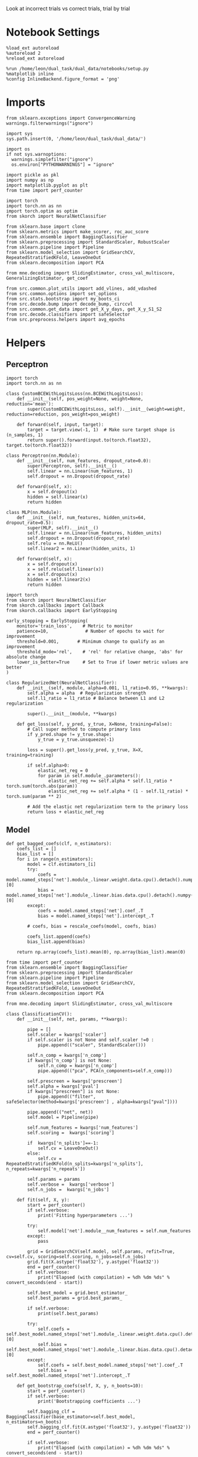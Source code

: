 #+STARTUP: fold
#+PROPERTY: header-args:ipython :results both :exports both :async yes :session decoder :kernel dual_data :exports results :output-dir ./figures/landscape :file (lc/org-babel-tangle-figure-filename)

Look at incorrect trials vs correct trials, trial by trial

* Notebook Settings

#+begin_src ipython
%load_ext autoreload
%autoreload 2
%reload_ext autoreload

%run /home/leon/dual_task/dual_data/notebooks/setup.py
%matplotlib inline
%config InlineBackend.figure_format = 'png'
#+end_src

#+RESULTS:
: The autoreload extension is already loaded. To reload it, use:
:   %reload_ext autoreload
: Python exe
: /home/leon/mambaforge/envs/dual_data/bin/python

* Imports

#+begin_src ipython
  from sklearn.exceptions import ConvergenceWarning
  warnings.filterwarnings("ignore")

  import sys
  sys.path.insert(0, '/home/leon/dual_task/dual_data/')

  import os
  if not sys.warnoptions:
    warnings.simplefilter("ignore")
    os.environ["PYTHONWARNINGS"] = "ignore"

  import pickle as pkl
  import numpy as np
  import matplotlib.pyplot as plt
  from time import perf_counter

  import torch
  import torch.nn as nn
  import torch.optim as optim
  from skorch import NeuralNetClassifier

  from sklearn.base import clone
  from sklearn.metrics import make_scorer, roc_auc_score
  from sklearn.ensemble import BaggingClassifier
  from sklearn.preprocessing import StandardScaler, RobustScaler
  from sklearn.pipeline import Pipeline
  from sklearn.model_selection import GridSearchCV, RepeatedStratifiedKFold, LeaveOneOut
  from sklearn.decomposition import PCA

  from mne.decoding import SlidingEstimator, cross_val_multiscore, GeneralizingEstimator, get_coef

  from src.common.plot_utils import add_vlines, add_vdashed
  from src.common.options import set_options
  from src.stats.bootstrap import my_boots_ci
  from src.decode.bump import decode_bump, circcvl
  from src.common.get_data import get_X_y_days, get_X_y_S1_S2
  from src.decode.classifiers import safeSelector
  from src.preprocess.helpers import avg_epochs
#+end_src

#+RESULTS:

* Helpers
** Perceptron

#+begin_src ipython :tangle ../src/torch/perceptron.py
  import torch
  import torch.nn as nn

  class CustomBCEWithLogitsLoss(nn.BCEWithLogitsLoss):
      def __init__(self, pos_weight=None, weight=None, reduction='mean'):
          super(CustomBCEWithLogitsLoss, self).__init__(weight=weight, reduction=reduction, pos_weight=pos_weight)

      def forward(self, input, target):
          target = target.view(-1, 1)  # Make sure target shape is (n_samples, 1)
          return super().forward(input.to(torch.float32), target.to(torch.float32))
#+end_src

#+RESULTS:

#+RESULTS:

#+begin_src ipython :tangle ../src/torch/perceptron.py
  class Perceptron(nn.Module):
      def __init__(self, num_features, dropout_rate=0.0):
          super(Perceptron, self).__init__()
          self.linear = nn.Linear(num_features, 1)
          self.dropout = nn.Dropout(dropout_rate)

      def forward(self, x):
          x = self.dropout(x)
          hidden = self.linear(x)
          return hidden
#+end_src

#+RESULTS:

#+begin_src ipython :tangle ../src/torch/perceptron.py
  class MLP(nn.Module):
      def __init__(self, num_features, hidden_units=64, dropout_rate=0.5):
          super(MLP, self).__init__()
          self.linear = nn.Linear(num_features, hidden_units)
          self.dropout = nn.Dropout(dropout_rate)
          self.relu = nn.ReLU()
          self.linear2 = nn.Linear(hidden_units, 1)

      def forward(self, x):
          x = self.dropout(x)
          x = self.relu(self.linear(x))
          x = self.dropout(x)
          hidden = self.linear2(x)
          return hidden
#+end_src

#+RESULTS:

#+begin_src ipython :tangle ../src/torch/skorch.py
  import torch
  from skorch import NeuralNetClassifier
  from skorch.callbacks import Callback
  from skorch.callbacks import EarlyStopping

  early_stopping = EarlyStopping(
      monitor='train_loss',    # Metric to monitor
      patience=10,              # Number of epochs to wait for improvement
      threshold=0.001,       # Minimum change to qualify as an improvement
      threshold_mode='rel',    # 'rel' for relative change, 'abs' for absolute change
      lower_is_better=True     # Set to True if lower metric values are better
  )

  class RegularizedNet(NeuralNetClassifier):
      def __init__(self, module, alpha=0.001, l1_ratio=0.95, **kwargs):
          self.alpha = alpha  # Regularization strength
          self.l1_ratio = l1_ratio # Balance between L1 and L2 regularization

          super().__init__(module, **kwargs)

      def get_loss(self, y_pred, y_true, X=None, training=False):
          # Call super method to compute primary loss
          if y_pred.shape != y_true.shape:
              y_true = y_true.unsqueeze(-1)

          loss = super().get_loss(y_pred, y_true, X=X, training=training)

          if self.alpha>0:
              elastic_net_reg = 0
              for param in self.module_.parameters():
                  elastic_net_reg += self.alpha * self.l1_ratio * torch.sum(torch.abs(param))
                  elastic_net_reg += self.alpha * (1 - self.l1_ratio) * torch.sum(param ** 2)

          # Add the elastic net regularization term to the primary loss
          return loss + elastic_net_reg
#+end_src

#+RESULTS:

** Model
#+begin_src ipython
  def get_bagged_coefs(clf, n_estimators):
      coefs_list = []
      bias_list = []
      for i in range(n_estimators):
          model = clf.estimators_[i]
          try:
              coefs = model.named_steps['net'].module_.linear.weight.data.cpu().detach().numpy()[0]
              bias = model.named_steps['net'].module_.linear.bias.data.cpu().detach().numpy()[0]
          except:
              coefs = model.named_steps['net'].coef_.T
              bias = model.named_steps['net'].intercept_.T

          # coefs, bias = rescale_coefs(model, coefs, bias)

          coefs_list.append(coefs)
          bias_list.append(bias)

      return np.array(coefs_list).mean(0), np.array(bias_list).mean(0)
#+end_src

#+RESULTS:

#+begin_src ipython :tangle ../src/torch/classificationCV.py
  from time import perf_counter
  from sklearn.ensemble import BaggingClassifier
  from sklearn.preprocessing import StandardScaler
  from sklearn.pipeline import Pipeline
  from sklearn.model_selection import GridSearchCV, RepeatedStratifiedKFold, LeaveOneOut
  from sklearn.decomposition import PCA

  from mne.decoding import SlidingEstimator, cross_val_multiscore

  class ClassificationCV():
      def __init__(self, net, params, **kwargs):

          pipe = []
          self.scaler = kwargs['scaler']
          if self.scaler is not None and self.scaler !=0 :
              pipe.append(("scaler", StandardScaler()))

          self.n_comp = kwargs['n_comp']
          if kwargs['n_comp'] is not None:
              self.n_comp = kwargs['n_comp']
              pipe.append(("pca", PCA(n_components=self.n_comp)))

          self.prescreen = kwargs['prescreen']
          self.alpha = kwargs['pval']
          if kwargs["prescreen"] is not None:
              pipe.append(("filter", safeSelector(method=kwargs['prescreen'] , alpha=kwargs["pval"])))

          pipe.append(("net", net))
          self.model = Pipeline(pipe)

          self.num_features = kwargs['num_features']
          self.scoring =  kwargs['scoring']

          if  kwargs['n_splits']==-1:
              self.cv = LeaveOneOut()
          else:
              self.cv = RepeatedStratifiedKFold(n_splits=kwargs['n_splits'], n_repeats=kwargs['n_repeats'])

          self.params = params
          self.verbose =  kwargs['verbose']
          self.n_jobs =  kwargs['n_jobs']

      def fit(self, X, y):
          start = perf_counter()
          if self.verbose:
              print('Fitting hyperparameters ...')

          try:
              self.model['net'].module__num_features = self.num_features
          except:
              pass

          grid = GridSearchCV(self.model, self.params, refit=True, cv=self.cv, scoring=self.scoring, n_jobs=self.n_jobs)
          grid.fit(X.astype('float32'), y.astype('float32'))
          end = perf_counter()
          if self.verbose:
              print("Elapsed (with compilation) = %dh %dm %ds" % convert_seconds(end - start))

          self.best_model = grid.best_estimator_
          self.best_params = grid.best_params_

          if self.verbose:
              print(self.best_params)

          try:
              self.coefs = self.best_model.named_steps['net'].module_.linear.weight.data.cpu().detach().numpy()[0]
              self.bias = self.best_model.named_steps['net'].module_.linear.bias.data.cpu().detach().numpy()[0]
          except:
              self.coefs = self.best_model.named_steps['net'].coef_.T
              self.bias = self.best_model.named_steps['net'].intercept_.T

      def get_bootstrap_coefs(self, X, y, n_boots=10):
          start = perf_counter()
          if self.verbose:
              print('Bootstrapping coefficients ...')

          self.bagging_clf = BaggingClassifier(base_estimator=self.best_model, n_estimators=n_boots)
          self.bagging_clf.fit(X.astype('float32'), y.astype('float32'))
          end = perf_counter()

          if self.verbose:
              print("Elapsed (with compilation) = %dh %dm %ds" % convert_seconds(end - start))

          self.coefs, self.bias = get_bagged_coefs(self.bagging_clf, n_estimators=n_boots)

          return self.coefs, self.bias


      def get_overlap(self, model, X):
          try:
              coefs = model.named_steps['net'].module_.linear.weight.data.cpu().detach().numpy()[0]
              bias = model.named_steps['net'].module_.linear.bias.data.cpu().detach().numpy()[0]
          except:
              coefs = model.named_steps['net'].coef_.T
              bias = model.named_steps['net'].intercept_.T

          if self.scaler is not None and self.scaler!=0:
              scaler = model.named_steps['scaler']
              for i in range(X.shape[-1]):
                  X[..., i] = scaler.transform(X[..., i])

          if (self.prescreen is not None) and (self.prescreen != 0):
              filter = model.named_steps['filter']
              idx = filter.selector.get_support(indices=True)
              self.overlaps = (np.swapaxes(X[:, idx], 1, -1) @ coefs) / np.linalg.norm(coefs, axis=0)

          elif (self.n_comp is not None) and (self.n_comp != 0):
              pca = model.named_steps['pca']
              X_pca = np.zeros((X.shape[0], self.n_comp, X.shape[-1]))

              for i in range(X.shape[-1]):
                  X_pca[..., i] = pca.transform(X[..., i])

              self.overlaps = (np.swapaxes(X_pca, 1, -1) @ coefs + bias) # / np.linalg.norm(coefs, axis=0)
          else:
              self.overlaps = -(np.swapaxes(X, 1, -1) @ coefs) / np.linalg.norm(coefs, axis=0)
              # self.overlaps = -(np.swapaxes(X, 1, -1) @ coefs + bias) / np.linalg.norm(coefs, axis=0)

          return self.overlaps

      def get_bootstrap_overlaps(self, X):
          start = perf_counter()
          if self.verbose:
              print('Getting bootstrapped overlaps ...')

          X_copy = np.copy(X)
          overlaps_list = []
          n_boots = len(self.bagging_clf.estimators_)

          for i in range(n_boots):
              model = self.bagging_clf.estimators_[i]
              overlaps = self.get_overlap(model, X_copy)
              overlaps_list.append(overlaps)

          end = perf_counter()
          if self.verbose:
              print("Elapsed (with compilation) = %dh %dm %ds" % convert_seconds(end - start))

          return np.array(overlaps_list).mean(0)

      def get_cv_scores(self, X, y, scoring):
          start = perf_counter()
          if self.verbose:
              print('Computing cv scores ...')

          estimator = SlidingEstimator(clone(self.best_model), n_jobs=1,
                                       scoring=scoring, verbose=False)

          self.scores = cross_val_multiscore(estimator, X.astype('float32'), y.astype('float32'),
                                             cv=self.cv, n_jobs=-1, verbose=False)
          end = perf_counter()
          if self.verbose:
              print("Elapsed (with compilation) = %dh %dm %ds" % convert_seconds(end - start))

          return self.scores
#+end_src

#+RESULTS:

  #+begin_src ipython :tangle ../src/torch/main.py
    from src.common.get_data import get_X_y_days, get_X_y_S1_S2
    from src.preprocess.helpers import avg_epochs

    def get_classification(model, RETURN='overlaps', **options):
            start = perf_counter()

            dum = 0
            if options['features'] == 'distractor':
                    if options['task'] != 'Dual':
                            task = options['task']
                            options['task'] = 'Dual'
                            dum = 1

            X_days, y_days = get_X_y_days(**options)
            X, y = get_X_y_S1_S2(X_days, y_days, **options)

            y_labels = y.copy()

            if options['features'] == 'sample':
                y = y.sample_odor.dropna().to_numpy()
            elif options['features'] == 'distractor':
                y = y.dist_odor.dropna().to_numpy()
            elif options['features'] == 'choice':
                y = y.choice.to_numpy()

            y[y==-1] = 0

            if options['verbose']:
                print('X', X.shape, 'y', y.shape)

            X_avg = avg_epochs(X, **options).astype('float32')
            y_avg = y

            if options['trials'] == 'correct':
                options['trials'] = ''
                X, _ = get_X_y_S1_S2(X_days, y_days, **options)

            if dum:
                    options['features'] = 'sample'
                    options['task'] = task
                    X, _ = get_X_y_S1_S2(X_days, y_days, **options)

            # if options['class_weight']:
            #         pos_weight = torch.tensor(np.sum(y==0) / np.sum(y==1), device=DEVICE).to(torch.float32)
            #         print('imbalance', pos_weight)
            #         model.criterion__pos_weight = pos_weight

            if RETURN is None:
                return None
            else:
                model.fit(X_avg, y_avg)

            if 'scores' in RETURN:
                scores = model.get_cv_scores(X, y, options['scoring'])
                end = perf_counter()
                print("Elapsed (with compilation) = %dh %dm %ds" % convert_seconds(end - start))
                return scores
            elif 'overlaps' in RETURN:
                coefs, bias = model.get_bootstrap_coefs(X_avg, y_avg, n_boots=options['n_boots'])
                overlaps = model.get_bootstrap_overlaps(X)
                end = perf_counter()
                print("Elapsed (with compilation) = %dh %dm %ds" % convert_seconds(end - start))
                return overlaps, y_labels
            elif 'coefs' in RETURN:
                coefs, bias = model.get_bootstrap_coefs(X_avg, y_avg, n_boots=options['n_boots'])
                end = perf_counter()
                print("Elapsed (with compilation) = %dh %dm %ds" % convert_seconds(end - start))
                return coefs, bias
            else:
                return None
#+end_src

#+RESULTS:

** Other

#+begin_src ipython :tangle ../src/torch/utils.py
  import numpy as np

  def safe_roc_auc_score(y_true, y_score):
      y_true = np.asarray(y_true)
      if len(np.unique(y_true)) == 1:
          return np.nan  # return np.nan where the score cannot be calculated
      return roc_auc_score(y_true, y_score)
#+end_src

#+RESULTS:

#+begin_src ipython :tangle ../src/torch/utils.py
  def rescale_coefs(model, coefs, bias):

          try:
                  means = model.named_steps["scaler"].mean_
                  scales = model.named_steps["scaler"].scale_

                  # Rescale the coefficients
                  rescaled_coefs = np.true_divide(coefs, scales)

                  # Adjust the intercept
                  rescaled_bias = bias - np.sum(rescaled_coefs * means)

                  return rescaled_coefs, rescaled_bias
          except:
                  return coefs, bias

#+end_src

#+RESULTS:

#+begin_src ipython :tangle ../src/torch/utils.py
  from scipy.stats import bootstrap

  def get_bootstrap_ci(data, statistic=np.mean, confidence_level=0.95, n_resamples=1000, random_state=None):
      result = bootstrap((data,), statistic)
      ci_lower, ci_upper = result.confidence_interval
      return np.array([ci_lower, ci_upper])
#+end_src

#+RESULTS:

#+begin_src ipython :tangle ../src/torch/utils.py
  def convert_seconds(seconds):
      h = seconds // 3600
      m = (seconds % 3600) // 60
      s = seconds % 60
      return h, m, s
#+end_src

#+RESULTS:

#+begin_src ipython :tangle ../src/torch/utils.py
  import pickle as pkl

  def pkl_save(obj, name, path="."):
      pkl.dump(obj, open(path + "/" + name + ".pkl", "wb"))


  def pkl_load(name, path="."):
      return pkl.load(open(path + "/" + name, "rb"))

#+end_src

#+RESULTS:

* Parameters

#+begin_src ipython
  DEVICE = 'cuda:0'
  mice = ['ChRM04','JawsM15', 'JawsM18', 'ACCM03', 'ACCM04']
  N_NEURONS = [668, 693, 444, 361, 113]

  tasks = ['DPA', 'DualGo', 'DualNoGo']
  params = { 'net__alpha': np.logspace(-4, 4, 10),
             # 'net__l1_ratio': np.linspace(0, 1, 10),
             # 'net__module__dropout_rate': np.linspace(0, 1, 10),
            }

  # ['AP02', 'AP12', 'PP09', 'PP17', 'RP17']

  kwargs = {
      'mouse': 'JawsM15', 'laser': 0,
      'trials': '', 'reload': 0, 'data_type': 'dF',
      'prescreen': None, 'pval': 96,
      'preprocess': False, 'scaler_BL': 'robust',
      'avg_noise':True, 'unit_var_BL': True,
      'random_state': None, 'T_WINDOW': 0.0,
      'l1_ratio': 0.95,
      'n_comp': None, 'scaler': None,
      'bootstrap': 1, 'n_boots': 128,
      'n_splits': 3, 'n_repeats': 32,
      'class_weight': 0,
      'multilabel':0,
  }

  # kwargs['days'] = ['first', 'middle', 'last']
  options = set_options(**kwargs)
  days = np.arange(1, options['n_days']+1)
  # days = ['first', 'middle', 'last']

  safe_roc_auc = make_scorer(safe_roc_auc_score, needs_proba=True)
  options['scoring'] = safe_roc_auc
  options['n_jobs'] = 30
#+end_src

#+RESULTS:

* Decoding vs days
** RNN

#+begin_src ipython
net = RegularizedNet(
    module=Perceptron,
    module__num_features=693,
    module__dropout_rate=0.0,
    alpha=0.01,
    l1_ratio=options['l1_ratio'],
    criterion=CustomBCEWithLogitsLoss,
    criterion__pos_weight=torch.tensor(1.0, device=DEVICE).to(torch.float32),
    optimizer=optim.Adam,
    optimizer__lr=0.1,
    max_epochs=1000,
    callbacks=[early_stopping],
    train_split=None,
    iterator_train__shuffle=False,  # Ensure the data is shuffled each epoch
    verbose=0,
    device= DEVICE if torch.cuda.is_available() else 'cpu',  # Assuming you might want to use CUDA
    compile=True,
    warm_start=True,
)

options['verbose'] = 0
model = ClassificationCV(net, params, **options)
options['verbose'] = 1
#+end_src

#+RESULTS:

** sklearn

#+begin_src ipython
from sklearn.linear_model import LogisticRegression
# net = LogisticRegression(penalty='l1', solver='liblinear', class_weight='balanced', n_jobs=None)
net = LogisticRegression(penalty='elasticnet', solver='saga', class_weight='balanced', n_jobs=None, l1_ratio=0.95, max_iter=100, tol=.001)
# net = LogisticRegression(penalty='elasticnet', solver='saga', class_weight='balanced', n_jobs=None, l1_ratio=0.95, max_iter=100, tol=.001, multi_class='multinomial')

params = {'net__C': np.logspace(-4, 4, 10)}

options['n_jobs'] = -1
options['verbose'] = 0
model = ClassificationCV(net, params, **options)
options['verbose'] = 1
#+end_src

#+RESULTS:

** fit

#+begin_src ipython
  overlaps_sample = []
  overlaps_dist = []
  overlaps_choice = []

  for task in tasks:
    options['task'] = task

    overlaps_sample_task = []
    overlaps_dist_task = []
    overlaps_choice_task = []

    for day in days:
        options['day'] = day

        options['features'] = 'sample'
        options['epochs'] = ['ED']
        overlaps = get_classification(model, RETURN='overlaps', **options)
        overlaps_sample_task.append(overlaps)

        options['features'] = 'distractor'
        options['epochs'] = ['MD']
        overlaps = get_classification(model, RETURN='overlaps', **options)
        overlaps_dist_task.append(overlaps)

        # options['features'] = 'choice'
        # options['epochs'] = ['CHOICE']
        # overlaps = get_classification(model, RETURN='overlaps', **options)
        # overlaps_choice_task.append(overlaps)

    overlaps_sample.append(overlaps_sample_task)
    overlaps_dist.append(overlaps_dist_task)
    # overlaps_choice.append(overlaps_choice_task)
    #+end_src

#+RESULTS:
#+begin_example
Loading files from /home/leon/dual_task/dual_data/data/JawsM15
DATA: FEATURES sample TASK DPA TRIALS  DAYS 1 LASER 0
X_S1 (16, 693, 84) X_S2 (16, 693, 84)
X (32, 693, 84) y (32,)
Elapsed (with compilation) = 0h 0m 33s
Loading files from /home/leon/dual_task/dual_data/data/JawsM15
DATA: FEATURES distractor TASK Dual TRIALS  DAYS 1 LASER 0
X_S1 (32, 693, 84) X_S2 (32, 693, 84)
X (64, 693, 84) y (64,)
DATA: FEATURES sample TASK DPA TRIALS  DAYS 1 LASER 0
X_S1 (16, 693, 84) X_S2 (16, 693, 84)
Elapsed (with compilation) = 0h 0m 9s
Loading files from /home/leon/dual_task/dual_data/data/JawsM15
DATA: FEATURES sample TASK DPA TRIALS  DAYS 2 LASER 0
X_S1 (16, 693, 84) X_S2 (16, 693, 84)
X (32, 693, 84) y (32,)
Elapsed (with compilation) = 0h 0m 6s
Loading files from /home/leon/dual_task/dual_data/data/JawsM15
DATA: FEATURES distractor TASK Dual TRIALS  DAYS 2 LASER 0
X_S1 (32, 693, 84) X_S2 (32, 693, 84)
X (64, 693, 84) y (64,)
DATA: FEATURES sample TASK DPA TRIALS  DAYS 2 LASER 0
X_S1 (16, 693, 84) X_S2 (16, 693, 84)
Elapsed (with compilation) = 0h 0m 10s
Loading files from /home/leon/dual_task/dual_data/data/JawsM15
DATA: FEATURES sample TASK DPA TRIALS  DAYS 3 LASER 0
X_S1 (16, 693, 84) X_S2 (16, 693, 84)
X (32, 693, 84) y (32,)
Elapsed (with compilation) = 0h 0m 6s
Loading files from /home/leon/dual_task/dual_data/data/JawsM15
DATA: FEATURES distractor TASK Dual TRIALS  DAYS 3 LASER 0
X_S1 (32, 693, 84) X_S2 (32, 693, 84)
X (64, 693, 84) y (64,)
DATA: FEATURES sample TASK DPA TRIALS  DAYS 3 LASER 0
X_S1 (16, 693, 84) X_S2 (16, 693, 84)
Elapsed (with compilation) = 0h 0m 10s
Loading files from /home/leon/dual_task/dual_data/data/JawsM15
DATA: FEATURES sample TASK DPA TRIALS  DAYS 4 LASER 0
X_S1 (16, 693, 84) X_S2 (16, 693, 84)
X (32, 693, 84) y (32,)
Elapsed (with compilation) = 0h 0m 6s
Loading files from /home/leon/dual_task/dual_data/data/JawsM15
DATA: FEATURES distractor TASK Dual TRIALS  DAYS 4 LASER 0
X_S1 (32, 693, 84) X_S2 (32, 693, 84)
X (64, 693, 84) y (64,)
DATA: FEATURES sample TASK DPA TRIALS  DAYS 4 LASER 0
X_S1 (16, 693, 84) X_S2 (16, 693, 84)
Elapsed (with compilation) = 0h 0m 10s
Loading files from /home/leon/dual_task/dual_data/data/JawsM15
DATA: FEATURES sample TASK DPA TRIALS  DAYS 5 LASER 0
X_S1 (16, 693, 84) X_S2 (16, 693, 84)
X (32, 693, 84) y (32,)
Elapsed (with compilation) = 0h 0m 6s
Loading files from /home/leon/dual_task/dual_data/data/JawsM15
DATA: FEATURES distractor TASK Dual TRIALS  DAYS 5 LASER 0
X_S1 (32, 693, 84) X_S2 (32, 693, 84)
X (64, 693, 84) y (64,)
DATA: FEATURES sample TASK DPA TRIALS  DAYS 5 LASER 0
X_S1 (16, 693, 84) X_S2 (16, 693, 84)
Elapsed (with compilation) = 0h 0m 10s
Loading files from /home/leon/dual_task/dual_data/data/JawsM15
DATA: FEATURES sample TASK DPA TRIALS  DAYS 6 LASER 0
X_S1 (16, 693, 84) X_S2 (16, 693, 84)
X (32, 693, 84) y (32,)
Elapsed (with compilation) = 0h 0m 6s
Loading files from /home/leon/dual_task/dual_data/data/JawsM15
DATA: FEATURES distractor TASK Dual TRIALS  DAYS 6 LASER 0
X_S1 (32, 693, 84) X_S2 (32, 693, 84)
X (64, 693, 84) y (64,)
DATA: FEATURES sample TASK DPA TRIALS  DAYS 6 LASER 0
X_S1 (16, 693, 84) X_S2 (16, 693, 84)
Elapsed (with compilation) = 0h 0m 10s
Loading files from /home/leon/dual_task/dual_data/data/JawsM15
DATA: FEATURES sample TASK DualGo TRIALS  DAYS 1 LASER 0
X_S1 (16, 693, 84) X_S2 (16, 693, 84)
X (32, 693, 84) y (32,)
Elapsed (with compilation) = 0h 0m 6s
Loading files from /home/leon/dual_task/dual_data/data/JawsM15
DATA: FEATURES distractor TASK Dual TRIALS  DAYS 1 LASER 0
X_S1 (32, 693, 84) X_S2 (32, 693, 84)
X (64, 693, 84) y (64,)
DATA: FEATURES sample TASK DualGo TRIALS  DAYS 1 LASER 0
X_S1 (16, 693, 84) X_S2 (16, 693, 84)
Elapsed (with compilation) = 0h 0m 10s
Loading files from /home/leon/dual_task/dual_data/data/JawsM15
DATA: FEATURES sample TASK DualGo TRIALS  DAYS 2 LASER 0
X_S1 (16, 693, 84) X_S2 (16, 693, 84)
X (32, 693, 84) y (32,)
Elapsed (with compilation) = 0h 0m 6s
Loading files from /home/leon/dual_task/dual_data/data/JawsM15
DATA: FEATURES distractor TASK Dual TRIALS  DAYS 2 LASER 0
X_S1 (32, 693, 84) X_S2 (32, 693, 84)
X (64, 693, 84) y (64,)
DATA: FEATURES sample TASK DualGo TRIALS  DAYS 2 LASER 0
X_S1 (16, 693, 84) X_S2 (16, 693, 84)
Elapsed (with compilation) = 0h 0m 10s
Loading files from /home/leon/dual_task/dual_data/data/JawsM15
DATA: FEATURES sample TASK DualGo TRIALS  DAYS 3 LASER 0
X_S1 (16, 693, 84) X_S2 (16, 693, 84)
X (32, 693, 84) y (32,)
Elapsed (with compilation) = 0h 0m 6s
Loading files from /home/leon/dual_task/dual_data/data/JawsM15
DATA: FEATURES distractor TASK Dual TRIALS  DAYS 3 LASER 0
X_S1 (32, 693, 84) X_S2 (32, 693, 84)
X (64, 693, 84) y (64,)
DATA: FEATURES sample TASK DualGo TRIALS  DAYS 3 LASER 0
X_S1 (16, 693, 84) X_S2 (16, 693, 84)
Elapsed (with compilation) = 0h 0m 10s
Loading files from /home/leon/dual_task/dual_data/data/JawsM15
DATA: FEATURES sample TASK DualGo TRIALS  DAYS 4 LASER 0
X_S1 (16, 693, 84) X_S2 (16, 693, 84)
X (32, 693, 84) y (32,)
Elapsed (with compilation) = 0h 0m 6s
Loading files from /home/leon/dual_task/dual_data/data/JawsM15
DATA: FEATURES distractor TASK Dual TRIALS  DAYS 4 LASER 0
X_S1 (32, 693, 84) X_S2 (32, 693, 84)
X (64, 693, 84) y (64,)
DATA: FEATURES sample TASK DualGo TRIALS  DAYS 4 LASER 0
X_S1 (16, 693, 84) X_S2 (16, 693, 84)
Elapsed (with compilation) = 0h 0m 10s
Loading files from /home/leon/dual_task/dual_data/data/JawsM15
DATA: FEATURES sample TASK DualGo TRIALS  DAYS 5 LASER 0
X_S1 (16, 693, 84) X_S2 (16, 693, 84)
X (32, 693, 84) y (32,)
Elapsed (with compilation) = 0h 0m 6s
Loading files from /home/leon/dual_task/dual_data/data/JawsM15
DATA: FEATURES distractor TASK Dual TRIALS  DAYS 5 LASER 0
X_S1 (32, 693, 84) X_S2 (32, 693, 84)
X (64, 693, 84) y (64,)
DATA: FEATURES sample TASK DualGo TRIALS  DAYS 5 LASER 0
X_S1 (16, 693, 84) X_S2 (16, 693, 84)
Elapsed (with compilation) = 0h 0m 10s
Loading files from /home/leon/dual_task/dual_data/data/JawsM15
DATA: FEATURES sample TASK DualGo TRIALS  DAYS 6 LASER 0
X_S1 (16, 693, 84) X_S2 (16, 693, 84)
X (32, 693, 84) y (32,)
Elapsed (with compilation) = 0h 0m 6s
Loading files from /home/leon/dual_task/dual_data/data/JawsM15
DATA: FEATURES distractor TASK Dual TRIALS  DAYS 6 LASER 0
X_S1 (32, 693, 84) X_S2 (32, 693, 84)
X (64, 693, 84) y (64,)
DATA: FEATURES sample TASK DualGo TRIALS  DAYS 6 LASER 0
X_S1 (16, 693, 84) X_S2 (16, 693, 84)
Elapsed (with compilation) = 0h 0m 10s
Loading files from /home/leon/dual_task/dual_data/data/JawsM15
DATA: FEATURES sample TASK DualNoGo TRIALS  DAYS 1 LASER 0
X_S1 (16, 693, 84) X_S2 (16, 693, 84)
X (32, 693, 84) y (32,)
Elapsed (with compilation) = 0h 0m 6s
Loading files from /home/leon/dual_task/dual_data/data/JawsM15
DATA: FEATURES distractor TASK Dual TRIALS  DAYS 1 LASER 0
X_S1 (32, 693, 84) X_S2 (32, 693, 84)
X (64, 693, 84) y (64,)
DATA: FEATURES sample TASK DualNoGo TRIALS  DAYS 1 LASER 0
X_S1 (16, 693, 84) X_S2 (16, 693, 84)
Elapsed (with compilation) = 0h 0m 10s
Loading files from /home/leon/dual_task/dual_data/data/JawsM15
DATA: FEATURES sample TASK DualNoGo TRIALS  DAYS 2 LASER 0
X_S1 (16, 693, 84) X_S2 (16, 693, 84)
X (32, 693, 84) y (32,)
Elapsed (with compilation) = 0h 0m 6s
Loading files from /home/leon/dual_task/dual_data/data/JawsM15
DATA: FEATURES distractor TASK Dual TRIALS  DAYS 2 LASER 0
X_S1 (32, 693, 84) X_S2 (32, 693, 84)
X (64, 693, 84) y (64,)
DATA: FEATURES sample TASK DualNoGo TRIALS  DAYS 2 LASER 0
X_S1 (16, 693, 84) X_S2 (16, 693, 84)
Elapsed (with compilation) = 0h 0m 10s
Loading files from /home/leon/dual_task/dual_data/data/JawsM15
DATA: FEATURES sample TASK DualNoGo TRIALS  DAYS 3 LASER 0
X_S1 (16, 693, 84) X_S2 (16, 693, 84)
X (32, 693, 84) y (32,)
Elapsed (with compilation) = 0h 0m 6s
Loading files from /home/leon/dual_task/dual_data/data/JawsM15
DATA: FEATURES distractor TASK Dual TRIALS  DAYS 3 LASER 0
X_S1 (32, 693, 84) X_S2 (32, 693, 84)
X (64, 693, 84) y (64,)
DATA: FEATURES sample TASK DualNoGo TRIALS  DAYS 3 LASER 0
X_S1 (16, 693, 84) X_S2 (16, 693, 84)
Elapsed (with compilation) = 0h 0m 10s
Loading files from /home/leon/dual_task/dual_data/data/JawsM15
DATA: FEATURES sample TASK DualNoGo TRIALS  DAYS 4 LASER 0
X_S1 (16, 693, 84) X_S2 (16, 693, 84)
X (32, 693, 84) y (32,)
Elapsed (with compilation) = 0h 0m 5s
Loading files from /home/leon/dual_task/dual_data/data/JawsM15
DATA: FEATURES distractor TASK Dual TRIALS  DAYS 4 LASER 0
X_S1 (32, 693, 84) X_S2 (32, 693, 84)
X (64, 693, 84) y (64,)
DATA: FEATURES sample TASK DualNoGo TRIALS  DAYS 4 LASER 0
X_S1 (16, 693, 84) X_S2 (16, 693, 84)
Elapsed (with compilation) = 0h 0m 10s
Loading files from /home/leon/dual_task/dual_data/data/JawsM15
DATA: FEATURES sample TASK DualNoGo TRIALS  DAYS 5 LASER 0
X_S1 (16, 693, 84) X_S2 (16, 693, 84)
X (32, 693, 84) y (32,)
Elapsed (with compilation) = 0h 0m 5s
Loading files from /home/leon/dual_task/dual_data/data/JawsM15
DATA: FEATURES distractor TASK Dual TRIALS  DAYS 5 LASER 0
X_S1 (32, 693, 84) X_S2 (32, 693, 84)
X (64, 693, 84) y (64,)
DATA: FEATURES sample TASK DualNoGo TRIALS  DAYS 5 LASER 0
X_S1 (16, 693, 84) X_S2 (16, 693, 84)
Elapsed (with compilation) = 0h 0m 10s
Loading files from /home/leon/dual_task/dual_data/data/JawsM15
DATA: FEATURES sample TASK DualNoGo TRIALS  DAYS 6 LASER 0
X_S1 (16, 693, 84) X_S2 (16, 693, 84)
X (32, 693, 84) y (32,)
Elapsed (with compilation) = 0h 0m 6s
Loading files from /home/leon/dual_task/dual_data/data/JawsM15
DATA: FEATURES distractor TASK Dual TRIALS  DAYS 6 LASER 0
X_S1 (32, 693, 84) X_S2 (32, 693, 84)
X (64, 693, 84) y (64,)
DATA: FEATURES sample TASK DualNoGo TRIALS  DAYS 6 LASER 0
X_S1 (16, 693, 84) X_S2 (16, 693, 84)
Elapsed (with compilation) = 0h 0m 10s
#+end_example

#+begin_src ipython
print(overlaps_sample[2][2].shape)
#+end_src

#+RESULTS:
: (32, 84, 1)

#+begin_src ipython
overlaps_save = np.stack((overlaps_sample, overlaps_dist))
# overlaps_save = np.stack((overlaps_sample, overlaps_dist, overlaps_choice))
print(overlaps_save.shape)
pkl_save(overlaps_save, '%s_overlaps_tasks_%.2f_l1_ratio%s' % (options['mouse'], options['l1_ratio'], options['fname']), path="../data/%s/" % options['mouse'])
#+end_src

#+RESULTS:
: (2, 3, 6, 32, 84, 1)

* Overlaps

#+begin_src ipython
filename = '%s_overlaps_tasks_%.2f_l1_ratio%s.pkl' % (options['mouse'], options['l1_ratio'], options['fname'])
print(filename)
try:
      overlaps = pkl_load(filename, path="../data/%s/" % options['mouse'])
      print('overlaps', overlaps.shape)
except:
      print('file not found')
#+end_src

#+RESULTS:
: JawsM15_overlaps_tasks_0.95_l1_ratio.pkl
: overlaps (2, 3, 6, 32, 84, 1)

#+begin_src ipython
overlaps_sample = overlaps[0]
overlaps_dist = overlaps[1]
# overlaps_choice = overlaps[2]
print(overlaps_sample.shape)
#+end_src

#+RESULTS:
: (3, 6, 32, 84, 1)

#+begin_src ipython
options['n_days'] = 6

overlaps_sample = np.array(overlaps_sample)
print(overlaps_sample.shape)

overlaps_dist = np.array(overlaps_dist)
print(overlaps_dist.shape)
#+end_src

#+RESULTS:
: (3, 6, 32, 84, 1)
: (3, 6, 32, 84, 1)

#+begin_src ipython
  options['n_days'] = 6
  cmap = plt.get_cmap('Blues')
  colors = [cmap((i+1) / options['n_days'] ) for i in range(options['n_days'])]
  cmap = plt.get_cmap('Reds')
  colors2 = [cmap((i+1) / options['n_days'] ) for i in range(options['n_days'])]
  width = 6
  golden_ratio = (5**.5 - 1) / 2

  task = 1
  # mask = ~np.isnan(overlaps_dist).any(axis=2)
  # overlaps_dist = overlaps_dist[:, mask.any(axis=0)]
  options['features'] = 'choice'
  options['preprocess'] = False
  X_days, y_days = get_X_y_days(**options)

  time = np.linspace(0, 14, X_days.shape[-1])

  fig, ax = plt.subplots(3, 2, figsize= [2* width, 3*height])

  for task in range(3):
    for i in range(options['n_days']):
        overlap = overlaps_sample[task][i]
        size = overlap.shape[0] // 2

        sample = overlap[:size].mean(0)
        ax[task][0].plot(time, sample, label=i+1, color = colors[i]);

        sample = overlap[size:].mean(0)
        ax[task][0].plot(time, sample, label=i+1, color = colors[i]);

        # ax[task][0].plot(time, circcvl(overlaps_sample[task][i][:size].mean(0), windowSize=2), label=i+1, color = colors[i]);
        # ax[task][0].plot(time, circcvl(overlaps_sample[task][i][size:].mean(0), windowSize=2), label=i+1, color = colors2[i]);

        # size = overlaps_dist[task][i].shape[0] // 2
        overlap = overlaps_dist[task][i]
        size = overlap.shape[0] // 2
        dist = overlap[:size].mean(0)
        ax[task][1].plot(time, dist, label=i+1, color = colors[i]);

        dist = overlap[size:].mean(0)
        ax[task][1].plot(time, dist, label=i+1, color = colors2[i]);

        # ax[task][1].plot(overlaps_dist[task][i][:size].mean(0), label=i+1, color = colors[i]);
        # ax[task][1].plot(time, circcvl(overlaps_dist[task][i][:size].mean(0), windowSize=2), label=i+1, color = colors[i]);
        # ax[task][1].plot(time, circcvl(overlaps_dist[task][i][size:].mean(0), windowSize=2), label=i+1, color = colors2[i]);

        options['day'] = i+1
        # X, y = get_X_y_S1_S2(X_days, y_days, **options)
        # size = np.sum(y==-1)

        # ax[task][2].plot(time, circcvl(overlaps_choice[task][i][size:].mean(0), windowSize=2), label=i+1, color = colors2[i]);
        # ax[task][2].plot(time, circcvl(overlaps_choice[task][i][:size].mean(0), windowSize=2), label=i+1, color = colors[i]);

    # ax[task][1].legend(fontsize=10)
    ax[task][0].set_xlabel('Time (s)')
    ax[task][1].set_xlabel('Time (s)')
    ax[task][0].set_ylabel('Sample Overlap')
    ax[task][1].set_ylabel('Distractor Overlap')

    for i in range(2):
        ax[task][i].set_xticks(np.arange(0, 16, 2))
        ax[task][i].set_xlim([0, 14])
        add_vlines(ax[task][i])
        # ax[task][i].set_ylim([-20, 20])

  # plt.savefig('%s_overlaps.svg' % options['mouse'], dpi=300)
  # plt.show()
#+end_src

#+RESULTS:
:RESULTS:
: Loading files from /home/leon/dual_task/dual_data/data/JawsM15
[[./figures/landscape/figure_23.png]]
:END:

#+begin_src ipython
df = []
for task in tasks:
    options['task'] = task
    df2 = []
    for day in days:
        options['day'] = day
        X_days, y_days = get_X_y_days(**options)
        X, y = get_X_y_S1_S2(X_days, y_days, **options)

        df2.append(y)
    df.append(pd.concat(df2))
y = pd.concat(df)
#+end_src

#+RESULTS:
#+begin_example
Loading files from /home/leon/dual_task/dual_data/data/JawsM15
DATA: FEATURES choice TASK DPA TRIALS  DAYS 1 LASER 0
X_S1 (19, 693, 84) X_S2 (13, 693, 84)
Loading files from /home/leon/dual_task/dual_data/data/JawsM15
DATA: FEATURES choice TASK DPA TRIALS  DAYS 2 LASER 0
X_S1 (16, 693, 84) X_S2 (16, 693, 84)
Loading files from /home/leon/dual_task/dual_data/data/JawsM15
DATA: FEATURES choice TASK DPA TRIALS  DAYS 3 LASER 0
X_S1 (17, 693, 84) X_S2 (15, 693, 84)
Loading files from /home/leon/dual_task/dual_data/data/JawsM15
DATA: FEATURES choice TASK DPA TRIALS  DAYS 4 LASER 0
X_S1 (16, 693, 84) X_S2 (16, 693, 84)
Loading files from /home/leon/dual_task/dual_data/data/JawsM15
DATA: FEATURES choice TASK DPA TRIALS  DAYS 5 LASER 0
X_S1 (9, 693, 84) X_S2 (23, 693, 84)
Loading files from /home/leon/dual_task/dual_data/data/JawsM15
DATA: FEATURES choice TASK DPA TRIALS  DAYS 6 LASER 0
X_S1 (16, 693, 84) X_S2 (16, 693, 84)
Loading files from /home/leon/dual_task/dual_data/data/JawsM15
DATA: FEATURES choice TASK DualGo TRIALS  DAYS 1 LASER 0
X_S1 (16, 693, 84) X_S2 (16, 693, 84)
Loading files from /home/leon/dual_task/dual_data/data/JawsM15
DATA: FEATURES choice TASK DualGo TRIALS  DAYS 2 LASER 0
X_S1 (9, 693, 84) X_S2 (23, 693, 84)
Loading files from /home/leon/dual_task/dual_data/data/JawsM15
DATA: FEATURES choice TASK DualGo TRIALS  DAYS 3 LASER 0
X_S1 (14, 693, 84) X_S2 (18, 693, 84)
Loading files from /home/leon/dual_task/dual_data/data/JawsM15
DATA: FEATURES choice TASK DualGo TRIALS  DAYS 4 LASER 0
X_S1 (17, 693, 84) X_S2 (15, 693, 84)
Loading files from /home/leon/dual_task/dual_data/data/JawsM15
DATA: FEATURES choice TASK DualGo TRIALS  DAYS 5 LASER 0
X_S1 (8, 693, 84) X_S2 (24, 693, 84)
Loading files from /home/leon/dual_task/dual_data/data/JawsM15
DATA: FEATURES choice TASK DualGo TRIALS  DAYS 6 LASER 0
X_S1 (15, 693, 84) X_S2 (17, 693, 84)
Loading files from /home/leon/dual_task/dual_data/data/JawsM15
DATA: FEATURES choice TASK DualNoGo TRIALS  DAYS 1 LASER 0
X_S1 (22, 693, 84) X_S2 (10, 693, 84)
Loading files from /home/leon/dual_task/dual_data/data/JawsM15
DATA: FEATURES choice TASK DualNoGo TRIALS  DAYS 2 LASER 0
X_S1 (18, 693, 84) X_S2 (14, 693, 84)
Loading files from /home/leon/dual_task/dual_data/data/JawsM15
DATA: FEATURES choice TASK DualNoGo TRIALS  DAYS 3 LASER 0
X_S1 (16, 693, 84) X_S2 (16, 693, 84)
Loading files from /home/leon/dual_task/dual_data/data/JawsM15
DATA: FEATURES choice TASK DualNoGo TRIALS  DAYS 4 LASER 0
X_S1 (14, 693, 84) X_S2 (18, 693, 84)
Loading files from /home/leon/dual_task/dual_data/data/JawsM15
DATA: FEATURES choice TASK DualNoGo TRIALS  DAYS 5 LASER 0
X_S1 (7, 693, 84) X_S2 (25, 693, 84)
Loading files from /home/leon/dual_task/dual_data/data/JawsM15
DATA: FEATURES choice TASK DualNoGo TRIALS  DAYS 6 LASER 0
X_S1 (15, 693, 84) X_S2 (17, 693, 84)
#+end_example

#+begin_src ipython
print(y.response.unique())
#+end_src

#+RESULTS:
: ['correct_hit' 'incorrect_fa' 'correct_rej' 'incorrect_miss']

#+begin_src ipython
y['behavior'] = y['response'].apply(lambda x: 0 if 'incorrect' in x else 1)
y['pair'] = y['response'].apply(lambda x: 0 if ('rej' in x) or ('fa' in x) else 1)
#+end_src

#+RESULTS:

#+begin_src ipython
# print(np.vstack(overlaps_dist).shape)
# print(np.vstack(np.vstack(np.swapaxes(overlaps_dist, 0, -3))).shape)
# overlaps  = np.vstack(np.hstack(overlaps_sample)[..., 0])
overlaps  = overlaps_sample[..., 0].reshape(-1, 84)
# overlaps = np.vstack(np.vstack(np.swapaxes(overlaps_dist, 0, -3)))[..., 0]
print(overlaps.shape)
#+end_src

#+RESULTS:
: (576, 84)

#+begin_src ipython
y['overlaps'] = overlaps.tolist()
y['overlaps'] = y['overlaps'].apply(np.array)

options['epochs'] = ['ED']
y['overlaps_ED'] = y['overlaps'].apply(lambda x: avg_epochs(np.array(x), **options))

options['epochs'] = ['MD']
y['overlaps_MD'] = y['overlaps'].apply(lambda x: avg_epochs(np.array(x), **options))

options['epochs'] = ['LD']
y['overlaps_LD'] = y['overlaps'].apply(lambda x: avg_epochs(np.array(x), **options))

print(overlaps.shape)
#+end_src

#+RESULTS:
: (576, 84)

#+begin_src ipython
y['OED_sign'] = y['overlaps_ED'].apply(lambda x: 0 if x<=0 else 1)
y['OLD_sign'] = y['overlaps_LD'].apply(lambda x: 0 if x<=0 else 1)
print(y.overlaps_ED.head())
#+end_src

#+RESULTS:
: 14    0.670362
: 21    1.601941
: 25    0.438161
: 26    0.689194
: 32    1.255044
: Name: overlaps_ED, dtype: float64

#+begin_src ipython
print(y.keys())
#+end_src

#+RESULTS:
: Index(['sample_odor', 'test_odor', 'response', 'tasks', 'laser', 'day',
:        'dist_odor', 'choice', 'overlaps', 'overlaps_ED', 'overlaps_MD',
:        'overlaps_LD', 'behavior', 'pair', 'OED_sign', 'OLD_sign'],
:       dtype='object')

#+begin_src ipython
print(y.choice.shape)
#+end_src

#+RESULTS:
: (576,)

#+begin_src ipython
print(y.response.unique())
#+end_src

#+RESULTS:
: ['correct_hit' 'incorrect_fa' 'correct_rej' 'incorrect_miss']

#+begin_src ipython
df = y[y.tasks=='DPA'].copy()
# df['overlaps'] = df['overlaps'].apply(np.array)

# Group by 'day' and compute the mean overlaps for each day
mean_overlaps_by_day = df.groupby('day')['overlaps'].apply(lambda x: np.mean(np.stack(x), axis=0))

# Prepare data for plotting
mean_overlaps_df = pd.DataFrame(mean_overlaps_by_day.tolist(), index=mean_overlaps_by_day.index)

# Plotting
for idx, row in mean_overlaps_df.iterrows():
    plt.plot(np.linspace(0, 14, 84), row, label=f"Day {idx}")

plt.xlabel('Time (s)')
plt.ylabel('Overlap')
plt.legend(fontsize=10)
add_vlines()
plt.show()
#+end_src

#+RESULTS:
[[./figures/landscape/figure_33.png]]

#+begin_src ipython
  import statsmodels.api as sm
  import statsmodels.formula.api as smf

  y['tasks'] = y['tasks'].astype('category')
  y['day'] = y['day'].astype('category')
  y['choice'] = y['choice'].astype('category')

  formula = 'OLD_sign ~ choice'
  results = []

  for day in y.day.unique():
      data = y[(y['day'] == day)]
      glm = smf.glm(formula=formula, data=data, family=sm.families.Gaussian())
      result = glm.fit()
      results.append(result)

  print(results[0].summary())
    #+end_src

#+RESULTS:
#+begin_example
                 Generalized Linear Model Regression Results
==============================================================================
Dep. Variable:               OLD_sign   No. Observations:                   96
Model:                            GLM   Df Residuals:                       94
Model Family:                Gaussian   Df Model:                            1
Link Function:               Identity   Scale:                         0.16189
Method:                          IRLS   Log-Likelihood:                -47.806
Date:                Mon, 26 Aug 2024   Deviance:                       15.217
Time:                        18:52:40   Pearson chi2:                     15.2
No. Iterations:                     3   Pseudo R-squ. (CS):             0.4257
Covariance Type:            nonrobust
=================================================================================
                    coef    std err          z      P>|z|      [0.025      0.975]
---------------------------------------------------------------------------------
Intercept         0.7895      0.053     14.814      0.000       0.685       0.894
choice[T.1.0]    -0.6100      0.084     -7.295      0.000      -0.774      -0.446
=================================================================================
#+end_example

#+begin_src ipython
  print(results[0].summary())
#+end_src

#+RESULTS:
#+begin_example
                 Generalized Linear Model Regression Results
==============================================================================
Dep. Variable:            overlaps_ED   No. Observations:                   96
Model:                            GLM   Df Residuals:                       94
Model Family:                Gaussian   Df Model:                            1
Link Function:               Identity   Scale:                         0.22748
Method:                          IRLS   Log-Likelihood:                -64.135
Date:                Mon, 26 Aug 2024   Deviance:                       21.383
Time:                        18:05:51   Pearson chi2:                     21.4
No. Iterations:                     3   Pseudo R-squ. (CS):            0.06226
Covariance Type:            nonrobust
=================================================================================
                    coef    std err          z      P>|z|      [0.025      0.975]
---------------------------------------------------------------------------------
Intercept         0.3005      0.063      4.756      0.000       0.177       0.424
choice[T.1.0]     0.2458      0.099      2.480      0.013       0.052       0.440
=================================================================================
#+end_example

#+begin_src ipython
  import statsmodels.api as sm
  import statsmodels.formula.api as smf

  y['tasks'] = y['tasks'].astype('category')
  y['day'] = y['day'].astype('category')

  formula = 'overlaps_LD ~ day'
  formula = 'OLD_sign ~ day'
  results = []

  glm = smf.glm(formula=formula, data=y, family=sm.families.Gaussian())
  # glm = smf.mixedlm(formula, y, groups=y['day'], re_formula='1')
  result = glm.fit()

  print(result.summary())
    #+end_src

#+RESULTS:
#+begin_example
                 Generalized Linear Model Regression Results
==============================================================================
Dep. Variable:               OLD_sign   No. Observations:                  576
Model:                            GLM   Df Residuals:                      570
Model Family:                Gaussian   Df Model:                            5
Link Function:               Identity   Scale:                         0.24543
Method:                          IRLS   Log-Likelihood:                -409.73
Date:                Mon, 26 Aug 2024   Deviance:                       139.90
Time:                        18:53:12   Pearson chi2:                     140.
No. Iterations:                     3   Pseudo R-squ. (CS):            0.02633
Covariance Type:            nonrobust
==============================================================================
                 coef    std err          z      P>|z|      [0.025      0.975]
------------------------------------------------------------------------------
Intercept      0.5417      0.051     10.713      0.000       0.443       0.641
day[T.2.0]     0.0208      0.072      0.291      0.771      -0.119       0.161
day[T.3.0]    -0.1875      0.072     -2.622      0.009      -0.328      -0.047
day[T.4.0]     0.0729      0.072      1.020      0.308      -0.067       0.213
day[T.5.0]  1.058e-15      0.072   1.48e-14      1.000      -0.140       0.140
day[T.6.0]    -0.0104      0.072     -0.146      0.884      -0.151       0.130
==============================================================================
#+end_example

#+begin_src ipython
print(result.params.keys())
#+end_src

#+RESULTS:
: Index(['Intercept', 'day[T.2.0]', 'day[T.3.0]', 'day[T.4.0]', 'day[T.5.0]',
:        'day[T.6.0]'],
:       dtype='object')

#+begin_src ipython
coefs = []
for i in result.params.keys():
    coefs.append(result.params[i])

plt.plot(np.arange(1, 7), coefs[:6])
plt.xlabel('Day')
plt.ylabel('$\\beta_{overlap}$')
plt.show()
    #+end_src

#+RESULTS:
[[./figures/landscape/figure_38.png]]

#+begin_src ipython
print(result.summary())
#+end_src

#+RESULTS:
#+begin_example
                 Generalized Linear Model Regression Results
==============================================================================
Dep. Variable:            overlaps_ED   No. Observations:                  576
Model:                            GLM   Df Residuals:                      570
Model Family:                Gaussian   Df Model:                            5
Link Function:               Identity   Scale:                         0.34608
Method:                          IRLS   Log-Likelihood:                -508.70
Date:                Mon, 26 Aug 2024   Deviance:                       197.27
Time:                        17:54:52   Pearson chi2:                     197.
No. Iterations:                     3   Pseudo R-squ. (CS):             0.5316
Covariance Type:            nonrobust
==============================================================================
                 coef    std err          z      P>|z|      [0.025      0.975]
------------------------------------------------------------------------------
Intercept      0.4003      0.060      6.667      0.000       0.283       0.518
day[T.2.0]    -0.2510      0.085     -2.956      0.003      -0.417      -0.085
day[T.3.0]     0.2413      0.085      2.842      0.004       0.075       0.408
day[T.4.0]    -0.8347      0.085     -9.830      0.000      -1.001      -0.668
day[T.5.0]    -0.4128      0.085     -4.862      0.000      -0.579      -0.246
day[T.6.0]    -1.2922      0.085    -15.218      0.000      -1.459      -1.126
==============================================================================
#+end_example
